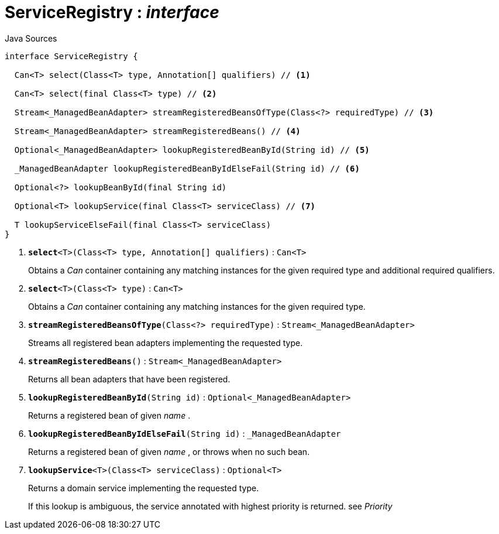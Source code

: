 = ServiceRegistry : _interface_
:Notice: Licensed to the Apache Software Foundation (ASF) under one or more contributor license agreements. See the NOTICE file distributed with this work for additional information regarding copyright ownership. The ASF licenses this file to you under the Apache License, Version 2.0 (the "License"); you may not use this file except in compliance with the License. You may obtain a copy of the License at. http://www.apache.org/licenses/LICENSE-2.0 . Unless required by applicable law or agreed to in writing, software distributed under the License is distributed on an "AS IS" BASIS, WITHOUT WARRANTIES OR  CONDITIONS OF ANY KIND, either express or implied. See the License for the specific language governing permissions and limitations under the License.

.Java Sources
[source,java]
----
interface ServiceRegistry {

  Can<T> select(Class<T> type, Annotation[] qualifiers) // <.>

  Can<T> select(final Class<T> type) // <.>

  Stream<_ManagedBeanAdapter> streamRegisteredBeansOfType(Class<?> requiredType) // <.>

  Stream<_ManagedBeanAdapter> streamRegisteredBeans() // <.>

  Optional<_ManagedBeanAdapter> lookupRegisteredBeanById(String id) // <.>

  _ManagedBeanAdapter lookupRegisteredBeanByIdElseFail(String id) // <.>

  Optional<?> lookupBeanById(final String id)

  Optional<T> lookupService(final Class<T> serviceClass) // <.>

  T lookupServiceElseFail(final Class<T> serviceClass)
}
----

<.> `[teal]#*select*#<T>(Class<T> type, Annotation[] qualifiers)` : `Can<T>`
+
--
Obtains a _Can_ container containing any matching instances for the given required type and additional required qualifiers.
--
<.> `[teal]#*select*#<T>(Class<T> type)` : `Can<T>`
+
--
Obtains a _Can_ container containing any matching instances for the given required type.
--
<.> `[teal]#*streamRegisteredBeansOfType*#(Class<?> requiredType)` : `Stream<_ManagedBeanAdapter>`
+
--
Streams all registered bean adapters implementing the requested type.
--
<.> `[teal]#*streamRegisteredBeans*#()` : `Stream<_ManagedBeanAdapter>`
+
--
Returns all bean adapters that have been registered.
--
<.> `[teal]#*lookupRegisteredBeanById*#(String id)` : `Optional<_ManagedBeanAdapter>`
+
--
Returns a registered bean of given _name_ .
--
<.> `[teal]#*lookupRegisteredBeanByIdElseFail*#(String id)` : `_ManagedBeanAdapter`
+
--
Returns a registered bean of given _name_ , or throws when no such bean.
--
<.> `[teal]#*lookupService*#<T>(Class<T> serviceClass)` : `Optional<T>`
+
--
Returns a domain service implementing the requested type.

If this lookup is ambiguous, the service annotated with highest priority is returned. see _Priority_
--

